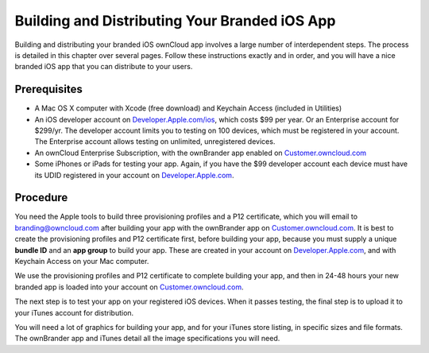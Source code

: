 ==============================================
Building and Distributing Your Branded iOS App
==============================================

Building and distributing your branded iOS ownCloud app involves a large number 
of interdependent steps. The process is detailed in this chapter over several 
pages. Follow these instructions exactly and in order, and you will have a nice 
branded iOS app that you can distribute to your users.

Prerequisites
=============

* A Mac OS X computer with Xcode (free download) and Keychain Access 
  (included in Utilities)
* An iOS developer account on 
  `Developer.Apple.com/ios <https://developer.apple.com/ios/>`_, 
  which costs $99 per year. Or an Enterprise account for $299/yr. The 
  developer account limits you to testing on 100 devices, which must be 
  registered in your account. The Enterprise account allows testing on 
  unlimited, unregistered devices.
* An ownCloud Enterprise Subscription, with the ownBrander app enabled on 
  `Customer.owncloud.com <https://customer.owncloud.com/owncloud>`_
* Some iPhones or iPads for testing your app. Again, if you have the $99 
  developer account each device must have its UDID
  registered in your account on `Developer.Apple.com 
  <https://developer.apple.com>`_.

Procedure
=========
  
You need the Apple tools to build three provisioning profiles and a P12 
certificate, which you will email to branding@owncloud.com after building your 
app with the ownBrander app on `Customer.owncloud.com 
<https://customer.owncloud.com/owncloud>`_. It is best to create the 
provisioning profiles and P12 certificate first, before building your app, 
because you must supply a unique **bundle ID** and an **app group** to build 
your app. These are created in your account on `Developer.Apple.com 
<https://developer.apple.com>`_, and with Keychain Access on your Mac computer.

We use the provisioning profiles and P12 certificate to complete building your 
app, and then in 24-48 hours your new branded app is loaded into your account 
on `Customer.owncloud.com <https://customer.owncloud.com/owncloud>`_.

The next step is to test your app on your registered iOS devices. When it 
passes testing, the final step is to upload it to your iTunes account for 
distribution.

You will need a lot of graphics for building your app, and for your iTunes 
store listing, in specific sizes and file formats. The ownBrander app and 
iTunes detail all the image specifications you will need.
